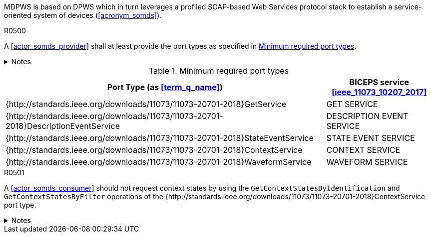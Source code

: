 :uri_sdc_port_type: http://standards.ieee.org/downloads/11073/11073-20701-2018
:uri_sdc_wsdl: https://standards.ieee.org/wp-content/uploads/import/download/11073-20701-2018_downloads.zip

MDPWS is based on DPWS which in turn leverages a profiled SOAP-based Web Services protocol stack to establish a service-oriented system of devices (<<acronym_somds>>).

.R0500
[sdpi_requirement#r0500,sdpi_req_level=shall]
****
A <<actor_somds_provider>> shall at least provide the port types as specified in <<vol2_table_appendix_mdpws_service_mapping_port_types>>.

.Notes
[%collapsible]
====
NOTE: All port types of SDC are {uri_sdc_wsdl}[available for download].

NOTE: Other port types are currently out of scope of this profile and may be added in a future revision.
====
****

.Minimum required port types
[#vol2_table_appendix_mdpws_service_mapping_port_types,cols="3,1"]
|===
|Port Type (as <<term_q_name>>) |BICEPS service <<ieee_11073_10207_2017>>

|{{uri_sdc_port_type}}GetService
|GET SERVICE

|{{uri_sdc_port_type}}DescriptionEventService
|DESCRIPTION EVENT SERVICE

|{{uri_sdc_port_type}}StateEventService
|STATE EVENT SERVICE

|{{uri_sdc_port_type}}ContextService
|CONTEXT SERVICE

|{{uri_sdc_port_type}}WaveformService
|WAVEFORM SERVICE

|===

.R0501
[sdpi_requirement#r0501,sdpi_req_level=should]
****
A <<actor_somds_consumer>> should not request context states by using the `GetContextStatesByIdentification` and `GetContextStatesByFilter` operations of the {{uri_sdc_port_type}}ContextService port type.

.Notes
[%collapsible]
====
NOTE: `GetContextStatesByIdentification` and `GetContextStatesByFilter` are insufficiently defined in <<ieee_11073_10207_2017>> and are likely to be obsoleted in a future revision of the specification.

NOTE: A <<actor_somds_consumer>> may retrieve context states by using `GetContextStates` and perform filtering by itself.
====
****
